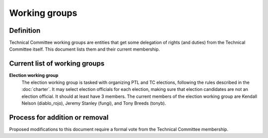 ==============
Working groups
==============

Definition
==========

Technical Committee working groups are entities that get some delegation
of rights (and duties) from the Technical Committee itself. This document
lists them and their current membership.


Current list of working groups
==============================

**Election working group**
  The election working group is tasked with organizing PTL and TC elections,
  following the rules described in the :doc:`charter`.
  It may select election officials for each election, making sure that
  election candidates are not an election official. It should at least have
  3 members. The current members of the election working group are Kendall
  Nelson (diablo_rojo), Jeremy Stanley (fungi), and Tony Breeds (tonyb).


Process for addition or removal
===============================

Proposed modifications to this document require a formal vote from the
Technical Committee membership.
